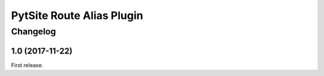 PytSite Route Alias Plugin
==========================


Changelog
---------


1.0 (2017-11-22)
^^^^^^^^^^^^^^^^

First release.
